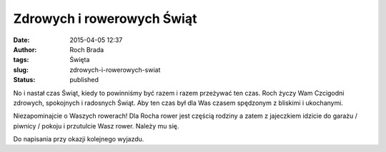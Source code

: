 Zdrowych i rowerowych Świąt
###########################
:date: 2015-04-05 12:37
:author: Roch Brada
:tags: Święta
:slug: zdrowych-i-rowerowych-swiat
:status: published

No i nastał czas Świąt, kiedy to powinniśmy być razem i razem przeżywać ten czas. Roch życzy Wam Czcigodni zdrowych, spokojnych i radosnych Świąt. Aby ten czas był dla Was czasem spędzonym z bliskimi i ukochanymi.

Niezapominajcie o Waszych rowerach! Dla Rocha rower jest częścią rodziny a zatem z jajeczkiem idzicie do garażu / piwnicy / pokoju i przutulcie Wasz rower. Należy mu się.

Do napisania przy okazji kolejnego wyjazdu.

.. raw:: html

   </p>
